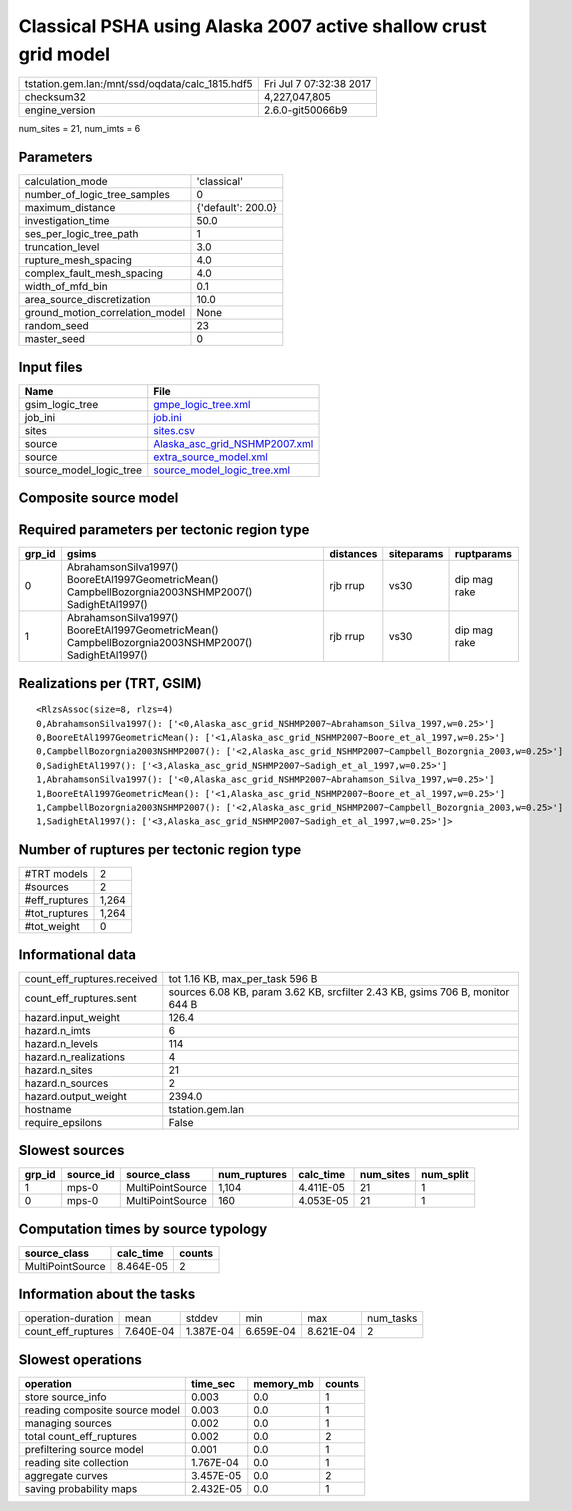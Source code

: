 Classical PSHA using Alaska 2007 active shallow crust grid model
================================================================

=============================================== ========================
tstation.gem.lan:/mnt/ssd/oqdata/calc_1815.hdf5 Fri Jul  7 07:32:38 2017
checksum32                                      4,227,047,805           
engine_version                                  2.6.0-git50066b9        
=============================================== ========================

num_sites = 21, num_imts = 6

Parameters
----------
=============================== ==================
calculation_mode                'classical'       
number_of_logic_tree_samples    0                 
maximum_distance                {'default': 200.0}
investigation_time              50.0              
ses_per_logic_tree_path         1                 
truncation_level                3.0               
rupture_mesh_spacing            4.0               
complex_fault_mesh_spacing      4.0               
width_of_mfd_bin                0.1               
area_source_discretization      10.0              
ground_motion_correlation_model None              
random_seed                     23                
master_seed                     0                 
=============================== ==================

Input files
-----------
======================= ================================================================
Name                    File                                                            
======================= ================================================================
gsim_logic_tree         `gmpe_logic_tree.xml <gmpe_logic_tree.xml>`_                    
job_ini                 `job.ini <job.ini>`_                                            
sites                   `sites.csv <sites.csv>`_                                        
source                  `Alaska_asc_grid_NSHMP2007.xml <Alaska_asc_grid_NSHMP2007.xml>`_
source                  `extra_source_model.xml <extra_source_model.xml>`_              
source_model_logic_tree `source_model_logic_tree.xml <source_model_logic_tree.xml>`_    
======================= ================================================================

Composite source model
----------------------
========================= ====== ====================================================================================================================================================== =============== ================
smlt_path                 weight source_model_file                                                                                                                                      gsim_logic_tree num_realizations
========================= ====== ====================================================================================================================================================== =============== ================
Alaska_asc_grid_NSHMP2007 1.000  `Alaska_asc_grid_NSHMP2007.xml
                    extra_source_model.xml <Alaska_asc_grid_NSHMP2007.xml
                    extra_source_model.xml>`_ simple(4)       4/4             
========================= ====== ====================================================================================================================================================== =============== ================

Required parameters per tectonic region type
--------------------------------------------
====== ==================================================================================================== ========= ========== ============
grp_id gsims                                                                                                distances siteparams ruptparams  
====== ==================================================================================================== ========= ========== ============
0      AbrahamsonSilva1997() BooreEtAl1997GeometricMean() CampbellBozorgnia2003NSHMP2007() SadighEtAl1997() rjb rrup  vs30       dip mag rake
1      AbrahamsonSilva1997() BooreEtAl1997GeometricMean() CampbellBozorgnia2003NSHMP2007() SadighEtAl1997() rjb rrup  vs30       dip mag rake
====== ==================================================================================================== ========= ========== ============

Realizations per (TRT, GSIM)
----------------------------

::

  <RlzsAssoc(size=8, rlzs=4)
  0,AbrahamsonSilva1997(): ['<0,Alaska_asc_grid_NSHMP2007~Abrahamson_Silva_1997,w=0.25>']
  0,BooreEtAl1997GeometricMean(): ['<1,Alaska_asc_grid_NSHMP2007~Boore_et_al_1997,w=0.25>']
  0,CampbellBozorgnia2003NSHMP2007(): ['<2,Alaska_asc_grid_NSHMP2007~Campbell_Bozorgnia_2003,w=0.25>']
  0,SadighEtAl1997(): ['<3,Alaska_asc_grid_NSHMP2007~Sadigh_et_al_1997,w=0.25>']
  1,AbrahamsonSilva1997(): ['<0,Alaska_asc_grid_NSHMP2007~Abrahamson_Silva_1997,w=0.25>']
  1,BooreEtAl1997GeometricMean(): ['<1,Alaska_asc_grid_NSHMP2007~Boore_et_al_1997,w=0.25>']
  1,CampbellBozorgnia2003NSHMP2007(): ['<2,Alaska_asc_grid_NSHMP2007~Campbell_Bozorgnia_2003,w=0.25>']
  1,SadighEtAl1997(): ['<3,Alaska_asc_grid_NSHMP2007~Sadigh_et_al_1997,w=0.25>']>

Number of ruptures per tectonic region type
-------------------------------------------
======================================================================== ====== ==================== =========== ============ ============
source_model                                                             grp_id trt                  num_sources eff_ruptures tot_ruptures
======================================================================== ====== ==================== =========== ============ ============
Alaska_asc_grid_NSHMP2007.xml
                    extra_source_model.xml 0      Active Shallow Crust 1           160          160         
Alaska_asc_grid_NSHMP2007.xml
                    extra_source_model.xml 1      Active Shallow Crust 1           1104         1,104       
======================================================================== ====== ==================== =========== ============ ============

============= =====
#TRT models   2    
#sources      2    
#eff_ruptures 1,264
#tot_ruptures 1,264
#tot_weight   0    
============= =====

Informational data
------------------
============================== =============================================================================
count_eff_ruptures.received    tot 1.16 KB, max_per_task 596 B                                              
count_eff_ruptures.sent        sources 6.08 KB, param 3.62 KB, srcfilter 2.43 KB, gsims 706 B, monitor 644 B
hazard.input_weight            126.4                                                                        
hazard.n_imts                  6                                                                            
hazard.n_levels                114                                                                          
hazard.n_realizations          4                                                                            
hazard.n_sites                 21                                                                           
hazard.n_sources               2                                                                            
hazard.output_weight           2394.0                                                                       
hostname                       tstation.gem.lan                                                             
require_epsilons               False                                                                        
============================== =============================================================================

Slowest sources
---------------
====== ========= ================ ============ ========= ========= =========
grp_id source_id source_class     num_ruptures calc_time num_sites num_split
====== ========= ================ ============ ========= ========= =========
1      mps-0     MultiPointSource 1,104        4.411E-05 21        1        
0      mps-0     MultiPointSource 160          4.053E-05 21        1        
====== ========= ================ ============ ========= ========= =========

Computation times by source typology
------------------------------------
================ ========= ======
source_class     calc_time counts
================ ========= ======
MultiPointSource 8.464E-05 2     
================ ========= ======

Information about the tasks
---------------------------
================== ========= ========= ========= ========= =========
operation-duration mean      stddev    min       max       num_tasks
count_eff_ruptures 7.640E-04 1.387E-04 6.659E-04 8.621E-04 2        
================== ========= ========= ========= ========= =========

Slowest operations
------------------
============================== ========= ========= ======
operation                      time_sec  memory_mb counts
============================== ========= ========= ======
store source_info              0.003     0.0       1     
reading composite source model 0.003     0.0       1     
managing sources               0.002     0.0       1     
total count_eff_ruptures       0.002     0.0       2     
prefiltering source model      0.001     0.0       1     
reading site collection        1.767E-04 0.0       1     
aggregate curves               3.457E-05 0.0       2     
saving probability maps        2.432E-05 0.0       1     
============================== ========= ========= ======